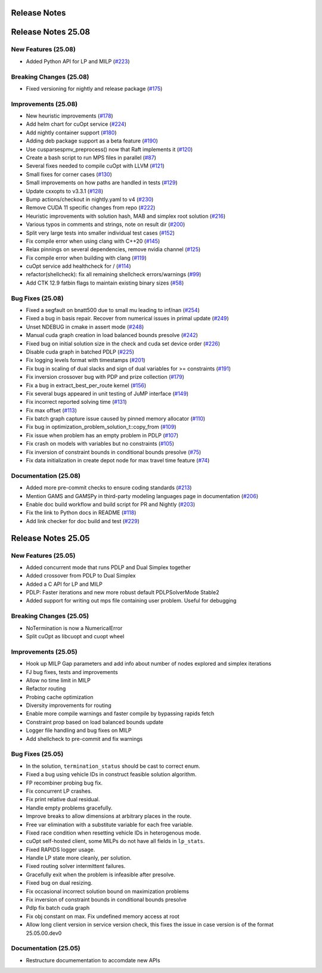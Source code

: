 =====================
Release Notes
=====================

====================
Release Notes 25.08
====================


New Features (25.08)
--------------------

- Added Python API for LP and MILP (`#223 <https://github.com/NVIDIA/cuopt/pull/223>`_)

Breaking Changes (25.08)
------------------------

- Fixed versioning for nightly and release package (`#175 <https://github.com/NVIDIA/cuopt/pull/175>`_)

Improvements (25.08)
--------------------

- New heuristic improvements (`#178 <https://github.com/NVIDIA/cuopt/pull/178>`_)
- Add helm chart for cuOpt service (`#224 <https://github.com/NVIDIA/cuopt/pull/224>`_)
- Add nightly container support (`#180 <https://github.com/NVIDIA/cuopt/pull/180>`_)
- Adding deb package support as a beta feature (`#190 <https://github.com/NVIDIA/cuopt/pull/190>`_)
- Use cusparsespmv_preprocess() now that Raft implements it (`#120 <https://github.com/NVIDIA/cuopt/pull/120>`_)
- Create a bash script to run MPS files in parallel (`#87 <https://github.com/NVIDIA/cuopt/pull/87>`_)
- Several fixes needed to compile cuOpt with LLVM (`#121 <https://github.com/NVIDIA/cuopt/pull/121>`_)
- Small fixes for corner cases (`#130 <https://github.com/NVIDIA/cuopt/pull/130>`_)
- Small improvements on how paths are handled in tests (`#129 <https://github.com/NVIDIA/cuopt/pull/129>`_)
- Update cxxopts to v3.3.1 (`#128 <https://github.com/NVIDIA/cuopt/pull/128>`_)
- Bump actions/checkout in nightly.yaml to v4 (`#230 <https://github.com/NVIDIA/cuopt/pull/230>`_)
- Remove CUDA 11 specific changes from repo (`#222 <https://github.com/NVIDIA/cuopt/pull/222>`_)
- Heuristic improvements with solution hash, MAB and simplex root solution (`#216 <https://github.com/NVIDIA/cuopt/pull/216>`_)
- Various typos in comments and strings, note on result dir (`#200 <https://github.com/NVIDIA/cuopt/pull/200>`_)
- Split very large tests into smaller individual test cases (`#152 <https://github.com/NVIDIA/cuopt/pull/152>`_)
- Fix compile error when using clang with C++20 (`#145 <https://github.com/NVIDIA/cuopt/pull/145>`_)
- Relax pinnings on several dependencies, remove nvidia channel (`#125 <https://github.com/NVIDIA/cuopt/pull/125>`_)
- Fix compile error when building with clang (`#119 <https://github.com/NVIDIA/cuopt/pull/119>`_)
- cuOpt service add healthcheck for / (`#114 <https://github.com/NVIDIA/cuopt/pull/114>`_)
- refactor(shellcheck): fix all remaining shellcheck errors/warnings (`#99 <https://github.com/NVIDIA/cuopt/pull/99>`_)
- Add CTK 12.9 fatbin flags to maintain existing binary sizes (`#58 <https://github.com/NVIDIA/cuopt/pull/58>`_)

Bug Fixes (25.08)
-----------------

- Fixed a segfault on bnatt500 due to small mu leading to inf/nan (`#254 <https://github.com/NVIDIA/cuopt/pull/254>`_)
- Fixed a bug in basis repair. Recover from numerical issues in primal update (`#249 <https://github.com/NVIDIA/cuopt/pull/249>`_)
- Unset NDEBUG in cmake in assert mode (`#248 <https://github.com/NVIDIA/cuopt/pull/248>`_)
- Manual cuda graph creation in load balanced bounds presolve (`#242 <https://github.com/NVIDIA/cuopt/pull/242>`_)
- Fixed bug on initial solution size in the check and cuda set device order (`#226 <https://github.com/NVIDIA/cuopt/pull/226>`_)
- Disable cuda graph in batched PDLP (`#225 <https://github.com/NVIDIA/cuopt/pull/225>`_)
- Fix logging levels format with timestamps (`#201 <https://github.com/NVIDIA/cuopt/pull/201>`_)
- Fix bug in scaling of dual slacks and sign of dual variables for >= constraints (`#191 <https://github.com/NVIDIA/cuopt/pull/191>`_)
- Fix inversion crossover bug with PDP and prize collection (`#179 <https://github.com/NVIDIA/cuopt/pull/179>`_)
- Fix a bug in extract_best_per_route kernel (`#156 <https://github.com/NVIDIA/cuopt/pull/156>`_)
- Fix several bugs appeared in unit testing of JuMP interface (`#149 <https://github.com/NVIDIA/cuopt/pull/149>`_)
- Fix incorrect reported solving time (`#131 <https://github.com/NVIDIA/cuopt/pull/131>`_)
- Fix max offset (`#113 <https://github.com/NVIDIA/cuopt/pull/113>`_)
- Fix batch graph capture issue caused by pinned memory allocator (`#110 <https://github.com/NVIDIA/cuopt/pull/110>`_)
- Fix bug in optimization_problem_solution_t::copy_from (`#109 <https://github.com/NVIDIA/cuopt/pull/109>`_)
- Fix issue when problem has an empty problem in PDLP (`#107 <https://github.com/NVIDIA/cuopt/pull/107>`_)
- Fix crash on models with variables but no constraints (`#105 <https://github.com/NVIDIA/cuopt/pull/105>`_)
- Fix inversion of constraint bounds in conditional bounds presolve (`#75 <https://github.com/NVIDIA/cuopt/pull/75>`_)
- Fix data initialization in create depot node for max travel time feature (`#74 <https://github.com/NVIDIA/cuopt/pull/74>`_)

Documentation (25.08)
---------------------

- Added more pre-commit checks to ensure coding standards (`#213 <https://github.com/NVIDIA/cuopt/pull/213>`_)
- Mention GAMS and GAMSPy in third-party modeling languages page in documentation (`#206 <https://github.com/NVIDIA/cuopt/pull/206>`_)
- Enable doc build workflow and build script for PR and Nightly (`#203 <https://github.com/NVIDIA/cuopt/pull/203>`_)
- Fix the link to Python docs in README (`#118 <https://github.com/NVIDIA/cuopt/pull/118>`_)
- Add link checker for doc build and test (`#229 <https://github.com/NVIDIA/cuopt/pull/229>`_)

====================
Release Notes 25.05
====================

New Features (25.05)
--------------------

- Added concurrent mode that runs PDLP and Dual Simplex together
- Added crossover from PDLP to Dual Simplex
- Added a C API for LP and MILP
- PDLP: Faster iterations and new more robust default PDLPSolverMode Stable2
- Added support for writing out mps file containing user problem. Useful for debugging

Breaking Changes (25.05)
------------------------

- NoTermination is now a NumericalError
- Split cuOpt as libcuopt and cuopt wheel

Improvements (25.05)
--------------------

- Hook up MILP Gap parameters and add info about number of nodes explored and simplex iterations
- FJ bug fixes, tests and improvements
- Allow no time limit in MILP
- Refactor routing
- Probing cache optimization
- Diversity improvements for routing
- Enable more compile warnings and faster compile by bypassing rapids fetch
- Constraint prop based on load balanced bounds update
- Logger file handling and bug fixes on MILP
- Add shellcheck to pre-commit and fix warnings

Bug Fixes (25.05)
-----------------

- In the solution, ``termination_status`` should be cast to correct enum.
- Fixed a bug using vehicle IDs in construct feasible solution algorithm.
- FP recombiner probing bug fix.
- Fix concurrent LP crashes.
- Fix print relative dual residual.
- Handle empty problems gracefully.
- Improve breaks to allow dimensions at arbitrary places in the route.
- Free var elimination with a substitute variable for each free variable.
- Fixed race condition when resetting vehicle IDs in heterogenous mode.
- cuOpt self-hosted client, some MILPs do not have all fields in ``lp_stats``.
- Fixed RAPIDS logger usage.
- Handle LP state more cleanly, per solution.
- Fixed routing solver intermittent failures.
- Gracefully exit when the problem is infeasible after presolve.
- Fixed bug on dual resizing.
- Fix occasional incorrect solution bound on maximization problems
- Fix inversion of constraint bounds in conditional bounds presolve
- Pdlp fix batch cuda graph
- Fix obj constant on max. Fix undefined memory access at root
- Allow long client version in service version check, this fixes the issue in case version is of the format 25.05.00.dev0

Documentation (25.05)
---------------------
- Restructure documementation to accomdate new APIs
